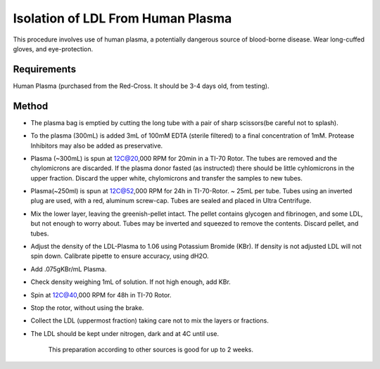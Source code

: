 Isolation of LDL From Human Plasma
========================================================================================================

.. sectionauthor:: Martin Fitzpatrick <martin.fitzpatrick@gmail.com>
.. tags:: plasma,ldl

This procedure involves use of human plasma, a potentially dangerous source of blood-borne disease. Wear long-cuffed gloves, and eye-protection.






Requirements
------------
Human Plasma (purchased from the Red-Cross. It should be 3-4 days old, from testing). 


Method
------

- The plasma bag is emptied by cutting the long tube with a pair of sharp scissors(be careful not to splash). 

- To the plasma (300mL) is added 3mL of 100mM EDTA (sterile filtered) to a final concentration of 1mM. Protease Inhibitors may also be added as preservative.

- Plasma (~300mL) is spun at 12C@20,000 RPM for 20min in a TI-70 Rotor.   The tubes are removed and the chylomicrons are discarded.  If the plasma donor fasted (as instructed) there should be little cyhlomicrons in the upper fraction.  Discard the upper white, chylomicrons and transfer the  samples to new tubes.

- Plasma(~250ml) is spun at  12C@52,000 RPM for 24h in TI-70-Rotor. ~ 25mL per tube. Tubes using an inverted plug are used, with a red, aluminum screw-cap. Tubes are sealed and placed in Ultra Centrifuge.

- Mix the lower layer, leaving the greenish-pellet intact. The pellet contains glycogen and fibrinogen, and some LDL, but not enough to worry about.  Tubes may be inverted and squeezed to remove the contents.  Discard pellet, and tubes.

- Adjust the density of the LDL-Plasma to 1.06 using Potassium Bromide (KBr). If density is not adjusted LDL will not spin down. Calibrate pipette to ensure accuracy, using dH2O.

- Add .075gKBr/mL Plasma.

- Check density weighing 1mL of solution. If not high enough, add KBr.

- Spin at 12C@40,000 RPM for 48h in TI-70 Rotor.

- Stop the rotor, without using the brake. 

- Collect the LDL (uppermost fraction) taking care not to mix the layers or fractions. 

- The LDL should be kept under nitrogen, dark and at 4C until use.

    This preparation according to other sources is good for up to 2 weeks.






